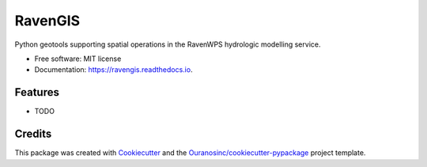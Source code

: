 ========
RavenGIS
========


.. image:: https://img.shields.io/pypi/v/ravengis.svg
        :target: https://pypi.python.org/pypi/ravengis

.. image:: https://img.shields.io/travis/Zeitsperre/ravengis.svg
        :target: https://travis-ci.com/Zeitsperre/ravengis

.. image:: https://readthedocs.org/projects/ravengis/badge/?version=latest
        :target: https://ravengis.readthedocs.io/en/latest/?version=latest
        :alt: Documentation Status


Python geotools supporting spatial operations in the RavenWPS hydrologic modelling service.


* Free software: MIT license
* Documentation: https://ravengis.readthedocs.io.


Features
--------

* TODO

Credits
-------

This package was created with Cookiecutter_ and the `Ouranosinc/cookiecutter-pypackage`_ project template.

.. _Cookiecutter: https://github.com/audreyfeldroy/cookiecutter-pypackage
.. _`Ouranosinc/cookiecutter-pypackage`: https://github.com/Ouranosinc/cookiecutter-pypackage
